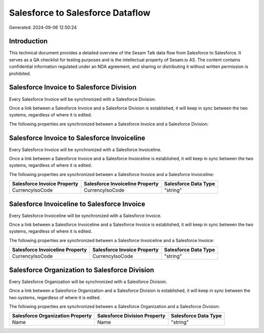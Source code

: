 =================================
Salesforce to Salesforce Dataflow
=================================

Generated: 2024-09-06 12:50:24

Introduction
------------

This technical document provides a detailed overview of the Sesam Talk data flow from Salesforce to Salesforce. It serves as a QA checklist for testing purposes and is the intellectual property of Sesam.io AS. The content contains confidential information regulated under an NDA agreement, and sharing or distributing it without written permission is prohibited.

Salesforce Invoice to Salesforce Division
-----------------------------------------
Every Salesforce Invoice will be synchronized with a Salesforce Division.

Once a link between a Salesforce Invoice and a Salesforce Division is established, it will keep in sync between the two systems, regardless of where it is edited.

The following properties are synchronized between a Salesforce Invoice and a Salesforce Division:

.. list-table::
   :header-rows: 1

   * - Salesforce Invoice Property
     - Salesforce Division Property
     - Salesforce Data Type


Salesforce Invoice to Salesforce Invoiceline
--------------------------------------------
Every Salesforce Invoice will be synchronized with a Salesforce Invoiceline.

Once a link between a Salesforce Invoice and a Salesforce Invoiceline is established, it will keep in sync between the two systems, regardless of where it is edited.

The following properties are synchronized between a Salesforce Invoice and a Salesforce Invoiceline:

.. list-table::
   :header-rows: 1

   * - Salesforce Invoice Property
     - Salesforce Invoiceline Property
     - Salesforce Data Type
   * - CurrencyIsoCode
     - CurrencyIsoCode
     - "string"


Salesforce Invoiceline to Salesforce Invoice
--------------------------------------------
Every Salesforce Invoiceline will be synchronized with a Salesforce Invoice.

Once a link between a Salesforce Invoiceline and a Salesforce Invoice is established, it will keep in sync between the two systems, regardless of where it is edited.

The following properties are synchronized between a Salesforce Invoiceline and a Salesforce Invoice:

.. list-table::
   :header-rows: 1

   * - Salesforce Invoiceline Property
     - Salesforce Invoice Property
     - Salesforce Data Type
   * - CurrencyIsoCode
     - CurrencyIsoCode
     - "string"


Salesforce Organization to Salesforce Division
----------------------------------------------
Every Salesforce Organization will be synchronized with a Salesforce Division.

Once a link between a Salesforce Organization and a Salesforce Division is established, it will keep in sync between the two systems, regardless of where it is edited.

The following properties are synchronized between a Salesforce Organization and a Salesforce Division:

.. list-table::
   :header-rows: 1

   * - Salesforce Organization Property
     - Salesforce Division Property
     - Salesforce Data Type
   * - Name	
     - Name
     - "string"

